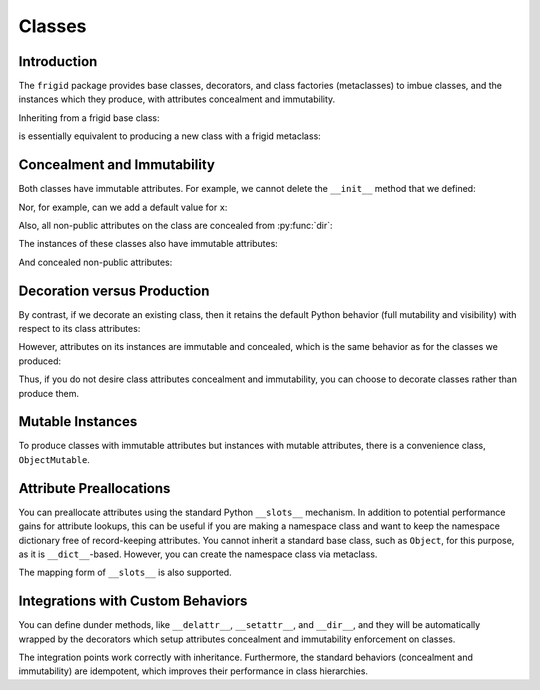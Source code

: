 .. vim: set fileencoding=utf-8:
.. -*- coding: utf-8 -*-
.. +--------------------------------------------------------------------------+
   |                                                                          |
   | Licensed under the Apache License, Version 2.0 (the "License");          |
   | you may not use this file except in compliance with the License.         |
   | You may obtain a copy of the License at                                  |
   |                                                                          |
   |     http://www.apache.org/licenses/LICENSE-2.0                           |
   |                                                                          |
   | Unless required by applicable law or agreed to in writing, software      |
   | distributed under the License is distributed on an "AS IS" BASIS,        |
   | WITHOUT WARRANTIES OR CONDITIONS OF ANY KIND, either express or implied. |
   | See the License for the specific language governing permissions and      |
   | limitations under the License.                                           |
   |                                                                          |
   +--------------------------------------------------------------------------+


*******************************************************************************
Classes
*******************************************************************************


Introduction
===============================================================================

The ``frigid`` package provides base classes, decorators, and class
factories (metaclasses) to imbue classes, and the instances which they produce,
with attributes concealment and immutability.

.. doctest:: Classes

    >>> import frigid

Inheriting from a frigid base class:

.. doctest:: Classes

    >>> class Point2d( frigid.Object ):
    ...     def __init__( self, x: float, y: float ) -> None:
    ...         self.x = x
    ...         self.y = y
    ...
    >>> point = Point2d( 3, 4 )
    >>> type( Point2d )
    <class 'frigid.classes.Class'>

is essentially equivalent to producing a new class with a frigid metaclass:

.. doctest:: Classes

    >>> class Point2d( metaclass = frigid.Class ):
    ...     def __init__( self, x: float, y: float ) -> None:
    ...         self.x = x
    ...         self.y = y
    ...
    >>> point = Point2d( 5, 12 )


Concealment and Immutability
===============================================================================

Both classes have immutable attributes. For example, we cannot delete the
``__init__`` method that we defined:

.. doctest:: Classes

    >>> del Point2d.__init__
    Traceback (most recent call last):
    ...
    frigid.exceptions.AttributeImmutability: Could not assign or delete attribute '__init__' on class ...

Nor, for example, can we add a default value for ``x``:

.. doctest:: Classes

    >>> Point2d.x = 3
    Traceback (most recent call last):
    ...
    frigid.exceptions.AttributeImmutability: Could not assign or delete attribute 'x' on class ...

Also, all non-public attributes on the class are concealed from :py:func:`dir`:

.. doctest:: Classes

    >>> dir( Point2d )
    []

The instances of these classes also have immutable attributes:

.. doctest:: Classes

    >>> point.x = 3
    Traceback (most recent call last):
    ...
    frigid.exceptions.AttributeImmutability: Could not assign or delete attribute 'x' on instance of class ...

And concealed non-public attributes:

.. doctest:: Classes

    >>> dir( point )
    ['x', 'y']


Decoration versus Production
===============================================================================

By contrast, if we decorate an existing class, then it retains the default
Python behavior (full mutability and visibility) with respect to its
class attributes:

.. doctest:: Classes

    >>> @frigid.with_standard_behaviors( )
    ... class Point2d:
    ...     def __init__( self, x: float, y: float ) -> None:
    ...         self.x = x
    ...         self.y = y
    ...
    >>> point = Point2d( 8, 15 )
    >>> type( Point2d )
    <class 'type'>
    >>> '__init__' in dir( Point2d )
    True
    >>> del Point2d.__init__

However, attributes on its instances are immutable and concealed, which is the
same behavior as for the classes we produced:

.. doctest:: Classes

    >>> dir( point )
    ['x', 'y']
    >>> point.x = 5
    Traceback (most recent call last):
    ...
    frigid.exceptions.AttributeImmutability: Could not assign or delete attribute 'x' on instance of class ...

Thus, if you do not desire class attributes concealment and immutability, you
can choose to decorate classes rather than produce them.


Mutable Instances
===============================================================================

To produce classes with immutable attributes but instances with mutable
attributes, there is a convenience class, ``ObjectMutable``.

.. doctest:: Classes

    >>> class Point2d( frigid.ObjectMutable ):
    ...     def __init__( self, x: float, y: float ) -> None:
    ...         self.x = x
    ...         self.y = y
    ...
    >>> point = Point2d( 7, 24 )
    >>> point.x, point.y = 20, 21
    >>> point.x, point.y
    (20, 21)


Attribute Preallocations
===============================================================================

You can preallocate attributes using the standard Python ``__slots__``
mechanism. In addition to potential performance gains for attribute lookups,
this can be useful if you are making a namespace class and want to keep the
namespace dictionary free of record-keeping attributes. You cannot inherit a
standard base class, such as ``Object``, for this purpose, as it is
``__dict__``-based. However, you can create the namespace class via metaclass.

.. doctest:: Classes

    >>> class Namespace( metaclass = frigid.Class ):
    ...     __slots__ = ( '__dict__', )
    ...     def __init__( self, **arguments: float ) -> None:
    ...         self.__dict__.update( arguments )
    ...
    >>> ns = Namespace( x = 20, y = 21 )
    >>> ns.__slots__
    ('__dict__', '_frigid_instance_behaviors_')
    >>> 'x' in ns.__dict__
    True
    >>> '_frigid_instance_behaviors_' in ns.__dict__
    False
    >>> ns.x, ns.y
    (20, 21)

The mapping form of ``__slots__`` is also supported.

.. doctest:: Classes

    >>> class Namespace( metaclass = frigid.Class ):
    ...     __slots__ = { '__dict__': 'Namespace attributes.' }
    ...     def __init__( self, **arguments: float ):
    ...         self.__dict__.update( arguments )
    ...
    >>> ns = Namespace( x = 20, y = 21 )
    >>> ns.__slots__[ '__dict__' ]
    'Namespace attributes.'


Integrations with Custom Behaviors
===============================================================================

You can define dunder methods, like ``__delattr__``, ``__setattr__``, and
``__dir__``, and they will be automatically wrapped by the decorators which
setup attributes concealment and immutability enforcement on classes.

.. doctest:: Classes

    >>> class Point2d( frigid.ObjectMutable ):
    ...     def __init__( self, x: float, y: float ) -> None:
    ...         super( ).__init__( )
    ...         self.x = x
    ...         self.y = y
    ...     def __delattr__( self, name: str ) -> None:
    ...         if not name.startswith( '_' ): print( name )
    ...         super( ).__delattr__( name )
    ...     def __setattr__( self, name: str, value ) -> None:
    ...         if not name.startswith( '_' ): print( f"{name} = {value!r}" )
    ...         super( ).__setattr__( name, value )
    ...     def __dir__( self ):
    ...         print( 'called dir' )
    ...         return super( ).__dir__( )
    ...
    >>> point = Point2d( 3, 4 )
    x = 3
    y = 4
    >>> point.x, point.y = 5, 12
    x = 5
    y = 12
    >>> del point.y
    y
    >>> 'x' in dir( point )
    called dir
    True

The integration points work correctly with inheritance. Furthermore, the
standard behaviors (concealment and immutability) are idempotent, which
improves their performance in class hierarchies.

.. doctest:: Classes

    >>> class Point3d( Point2d ):
    ...     def __init__( self, x: float, y: float, z: float ) -> None:
    ...         super( ).__init__( x, y )
    ...         self.z = z
    ...     def __delattr__( self, name: str ) -> None:
    ...         if name == 'z': print( 'Z!' )
    ...         super( ).__delattr__( name )
    ...     def __setattr__( self, name: str, value ) -> None:
    ...         if name == 'z': print( 'Z!' )
    ...         super( ).__setattr__( name, value )
    ...     def __dir__( self ):
    ...         print( 'called dir in 3D' )
    ...         return super( ).__dir__( )
    ...
    >>> point3 = Point3d( 5, 12, 17 )
    x = 5
    y = 12
    Z!
    z = 17
    >>> point3.z = 60
    Z!
    z = 60
    >>> del point3.z
    Z!
    z
    >>> 'z' not in dir( point3 )
    called dir in 3D
    called dir
    True